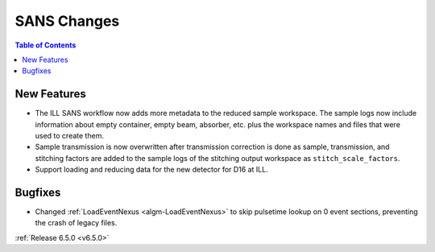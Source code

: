 ============
SANS Changes
============

.. contents:: Table of Contents
   :local:

New Features
------------
- The ILL SANS workflow now adds more metadata to the reduced sample workspace. The sample logs now include information about empty container, empty beam, absorber, etc. plus the workspace names and files that were used to create them.
- Sample transmission is now overwritten after transmission correction is done as sample, transmission, and stitching factors are added to the sample logs of the stitching output workspace as ``stitch_scale_factors``.
- Support loading and reducing data for the new detector for D16 at ILL.

Bugfixes
--------
- Changed :ref:`LoadEventNexus <algm-LoadEventNexus>` to skip pulsetime lookup on 0 event sections, preventing the crash of legacy files.

:ref:`Release 6.5.0 <v6.5.0>`